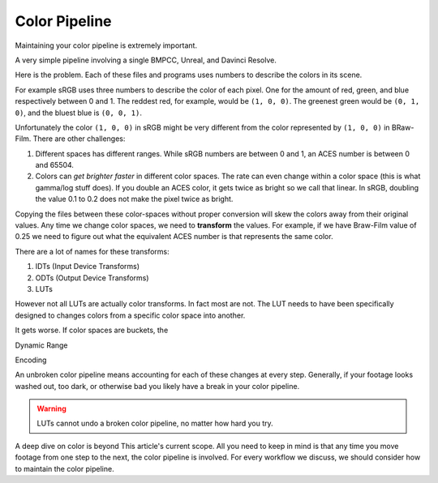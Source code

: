 ==============
Color Pipeline
==============

.. wip::

Maintaining your color pipeline is extremely important.

A very simple pipeline involving a single BMPCC, Unreal, and Davinci Resolve.

.. svgbob::

    ┌────────────┐      ┌───────────────┐
    │            │      │               │
    │  BMPCC     │      │  Unreal       │
    │            │      │               │
    │            │      │               │
    │            │      │               │
    │  BRaw-Film │      │  sRGB-Linear  │
    │     │      │      │      │        │
    └─────┼──────┘      └──────┼────────┘      ┌───────────┐      ┌───────────┐
          │                    │               │           │      │           │
          │                  (IDT)             │  Resolve  │      │  Display  │
        (IDT)                  │               │           │      │           │
          │                    └──────────────►│           │      │           │
          │                                    │   ACES    ├─────►│  sRGB     │
          └───────────────────────────────────►│           │      │           │
                                               │           │      │           │
                                               └───────────┘      └───────────┘

Here is the problem.
Each of these files and programs uses numbers to describe the colors in its scene.

For example sRGB uses three numbers to describe the color of each pixel.
One for the amount of red, green, and blue respectively between 0 and 1.
The reddest red, for example, would be ``(1, 0, 0)``.
The greenest green would be ``(0, 1, 0)``, and the bluest blue is ``(0, 0, 1)``.

Unfortunately the color ``(1, 0, 0)`` in sRGB might be very different from the color represented by ``(1, 0, 0)`` in BRaw-Film.
There are other challenges:

#. Different spaces has different ranges. 
   While sRGB numbers are between 0 and 1, an ACES number is between 0 and 65504.
#. Colors can *get brighter faster* in different color spaces. 
   The rate can even change within a color space (this is what gamma/log stuff does).
   If you double an ACES color, it gets twice as bright so we call that linear.
   In sRGB, doubling the value 0.1 to 0.2 does not make the pixel twice as bright.

Copying the files between these color-spaces without proper conversion will skew the colors away from their original values.
Any time we change color spaces, we need to **transform** the values.
For example, if we have Braw-Film value of 0.25 we need to figure out what the equivalent ACES number is that represents the same color.

There are a lot of names for these transforms:

#. IDTs (Input Device Transforms)
#. ODTs (Output Device Transforms)
#. LUTs

However not all LUTs are actually color transforms.
In fact most are not.
The LUT needs to have been specifically designed to changes colors from a specific color space into another.

It gets worse.
If color spaces are buckets, the 

Dynamic Range

Encoding


An unbroken color pipeline means accounting for each of these changes at every step. 
Generally, if your footage looks washed out, too dark, or otherwise bad you likely have a break in your color pipeline.

.. warning::

    LUTs cannot undo a broken color pipeline, no matter how hard you try.

A deep dive on color is beyond This article's current scope.
All you need to keep in mind is that any time you move footage from  one step to the next,
the color pipeline is involved.
For every workflow we discuss, we should consider how to maintain the color pipeline.
